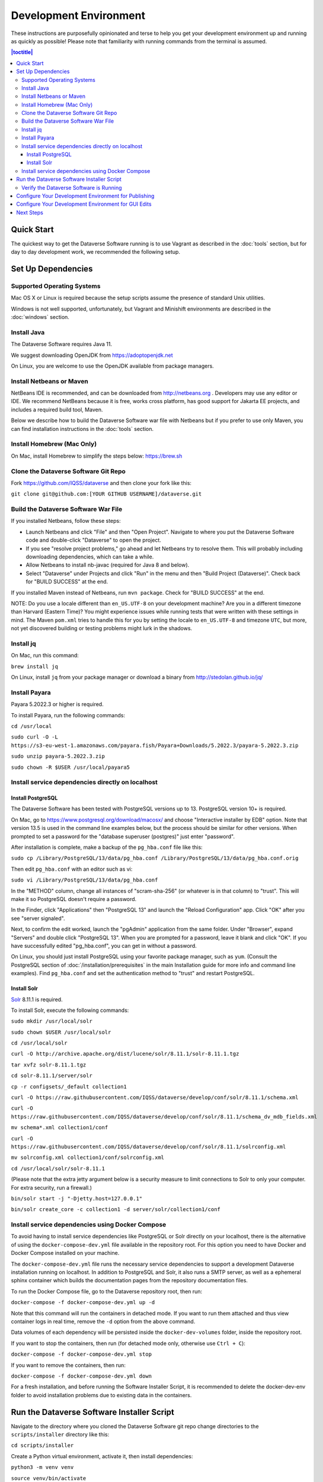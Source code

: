 =======================
Development Environment
=======================

These instructions are purposefully opinionated and terse to help you get your development environment up and running as quickly as possible! Please note that familiarity with running commands from the terminal is assumed.

.. contents:: |toctitle|
	:local:

Quick Start
-----------

The quickest way to get the Dataverse Software running is to use Vagrant as described in the :doc:`tools` section, but for day to day development work, we recommended the following setup.

Set Up Dependencies
-------------------

Supported Operating Systems
~~~~~~~~~~~~~~~~~~~~~~~~~~~

Mac OS X or Linux is required because the setup scripts assume the presence of standard Unix utilities.

Windows is not well supported, unfortunately, but Vagrant and Minishift environments are described in the :doc:`windows` section.

Install Java
~~~~~~~~~~~~

The Dataverse Software requires Java 11.

We suggest downloading OpenJDK from https://adoptopenjdk.net

On Linux, you are welcome to use the OpenJDK available from package managers.

Install Netbeans or Maven
~~~~~~~~~~~~~~~~~~~~~~~~~

NetBeans IDE is recommended, and can be downloaded from http://netbeans.org . Developers may use any editor or IDE. We recommend NetBeans because it is free, works cross platform, has good support for Jakarta EE projects, and includes a required build tool, Maven.

Below we describe how to build the Dataverse Software war file with Netbeans but if you prefer to use only Maven, you can find installation instructions in the :doc:`tools` section.

Install Homebrew (Mac Only)
~~~~~~~~~~~~~~~~~~~~~~~~~~~

On Mac, install Homebrew to simplify the steps below: https://brew.sh

Clone the Dataverse Software Git Repo
~~~~~~~~~~~~~~~~~~~~~~~~~~~~~~~~~~~~~

Fork https://github.com/IQSS/dataverse and then clone your fork like this:

``git clone git@github.com:[YOUR GITHUB USERNAME]/dataverse.git``

Build the Dataverse Software War File
~~~~~~~~~~~~~~~~~~~~~~~~~~~~~~~~~~~~~

If you installed Netbeans, follow these steps:

- Launch Netbeans and click "File" and then "Open Project". Navigate to where you put the Dataverse Software code and double-click "Dataverse" to open the project.
- If you see "resolve project problems," go ahead and let Netbeans try to resolve them. This will probably including downloading dependencies, which can take a while.
- Allow Netbeans to install nb-javac (required for Java 8 and below).
- Select "Dataverse" under Projects and click "Run" in the menu and then "Build Project (Dataverse)". Check back for "BUILD SUCCESS" at the end.

If you installed Maven instead of Netbeans, run ``mvn package``. Check for "BUILD SUCCESS" at the end.

NOTE: Do you use a locale different than ``en_US.UTF-8`` on your development machine? Are you in a different timezone
than Harvard (Eastern Time)? You might experience issues while running tests that were written with these settings
in mind. The Maven  ``pom.xml`` tries to handle this for you by setting the locale to ``en_US.UTF-8`` and timezone
``UTC``, but more, not yet discovered building or testing problems might lurk in the shadows.

Install jq
~~~~~~~~~~

On Mac, run this command:

``brew install jq``

On Linux, install ``jq`` from your package manager or download a binary from http://stedolan.github.io/jq/

Install Payara
~~~~~~~~~~~~~~

Payara 5.2022.3 or higher is required.

To install Payara, run the following commands:

``cd /usr/local``

``sudo curl -O -L https://s3-eu-west-1.amazonaws.com/payara.fish/Payara+Downloads/5.2022.3/payara-5.2022.3.zip``

``sudo unzip payara-5.2022.3.zip``

``sudo chown -R $USER /usr/local/payara5``

Install service dependencies directly on localhost
~~~~~~~~~~~~~~~~~~~~~~~~~~~~~~~~~~~~~~~~~~~~~~~~~~

Install PostgreSQL
^^^^^^^^^^^^^^^^^^

The Dataverse Software has been tested with PostgreSQL versions up to 13. PostgreSQL version 10+ is required. 

On Mac, go to https://www.postgresql.org/download/macosx/ and choose "Interactive installer by EDB" option. Note that version 13.5 is used in the command line examples below, but the process should be similar for other versions. When prompted to set a password for the "database superuser (postgres)" just enter "password".

After installation is complete, make a backup of the ``pg_hba.conf`` file like this:

``sudo cp /Library/PostgreSQL/13/data/pg_hba.conf /Library/PostgreSQL/13/data/pg_hba.conf.orig``

Then edit ``pg_hba.conf`` with an editor such as vi:

``sudo vi /Library/PostgreSQL/13/data/pg_hba.conf``

In the "METHOD" column, change all instances of "scram-sha-256" (or whatever is in that column) to "trust". This will make it so PostgreSQL doesn't require a password.

In the Finder, click "Applications" then "PostgreSQL 13" and launch the "Reload Configuration" app. Click "OK" after you see "server signaled".

Next, to confirm the edit worked, launch the "pgAdmin" application from the same folder. Under "Browser", expand "Servers" and double click "PostgreSQL 13". When you are prompted for a password, leave it blank and click "OK". If you have successfully edited "pg_hba.conf", you can get in without a password.

On Linux, you should just install PostgreSQL using your favorite package manager, such as ``yum``. (Consult the PostgreSQL section of :doc:`/installation/prerequisites` in the main Installation guide for more info and command line examples). Find ``pg_hba.conf`` and set the authentication method to "trust" and restart PostgreSQL.

Install Solr
^^^^^^^^^^^^

`Solr <http://lucene.apache.org/solr/>`_ 8.11.1 is required.

To install Solr, execute the following commands:

``sudo mkdir /usr/local/solr``

``sudo chown $USER /usr/local/solr``

``cd /usr/local/solr``

``curl -O http://archive.apache.org/dist/lucene/solr/8.11.1/solr-8.11.1.tgz``

``tar xvfz solr-8.11.1.tgz``

``cd solr-8.11.1/server/solr``

``cp -r configsets/_default collection1``

``curl -O https://raw.githubusercontent.com/IQSS/dataverse/develop/conf/solr/8.11.1/schema.xml``

``curl -O https://raw.githubusercontent.com/IQSS/dataverse/develop/conf/solr/8.11.1/schema_dv_mdb_fields.xml``

``mv schema*.xml collection1/conf``

``curl -O https://raw.githubusercontent.com/IQSS/dataverse/develop/conf/solr/8.11.1/solrconfig.xml``

``mv solrconfig.xml collection1/conf/solrconfig.xml``

``cd /usr/local/solr/solr-8.11.1``

(Please note that the extra jetty argument below is a security measure to limit connections to Solr to only your computer. For extra security, run a firewall.)

``bin/solr start -j "-Djetty.host=127.0.0.1"``

``bin/solr create_core -c collection1 -d server/solr/collection1/conf``

Install service dependencies using Docker Compose
~~~~~~~~~~~~~~~~~~~~~~~~~~~~~~~~~~~~~~~~~~~~~~~~~
To avoid having to install service dependencies like PostgreSQL or Solr directly on your localhost, there is the alternative of using the ``docker-compose-dev.yml`` file available in the repository root. For this option you need to have Docker and Docker Compose installed on your machine.

The ``docker-compose-dev.yml`` file runs the necessary service dependencies to support a development Dataverse installation running on localhost. In addition to PostgreSQL and Solr, it also runs a SMTP server, as well as a ephemeral sphinx container which builds the documentation pages from the repository documentation files.

To run the Docker Compose file, go to the Dataverse repository root, then run:

``docker-compose -f docker-compose-dev.yml up -d``

Note that this command will run the containers in detached mode. If you want to run them attached and thus view container logs in real time, remove the ``-d`` option from the above command.

Data volumes of each dependency will be persisted inside the ``docker-dev-volumes`` folder, inside the repository root.

If you want to stop the containers, then run (for detached mode only, otherwise use ``Ctrl + C``):

``docker-compose -f docker-compose-dev.yml stop``

If you want to remove the containers, then run:

``docker-compose -f docker-compose-dev.yml down``

For a fresh installation, and before running the Software Installer Script, it is recommended to delete the docker-dev-env folder to avoid installation problems due to existing data in the containers.

Run the Dataverse Software Installer Script
-------------------------------------------

Navigate to the directory where you cloned the Dataverse Software git repo change directories to the ``scripts/installer`` directory like this:

``cd scripts/installer``

Create a Python virtual environment, activate it, then install dependencies:

``python3 -m venv venv``

``source venv/bin/activate``

``pip install psycopg2-binary``

The installer will try to connect to the SMTP server you tell it to use. If you haven't used the Docker Compose option for setting up the dependencies, or you don't have a mail server handy, you can run ``nc -l 25`` in another terminal and choose "localhost" (the default) to get past this check.

Finally, run the installer (see also :download:`README_python.txt <../../../../scripts/installer/README_python.txt>` if necessary):

``python3 install.py``

Verify the Dataverse Software is Running
~~~~~~~~~~~~~~~~~~~~~~~~~~~~~~~~~~~~~~~~

After the script has finished, you should be able to log into your Dataverse installation with the following credentials:

- http://localhost:8080
- username: dataverseAdmin
- password: admin

Configure Your Development Environment for Publishing
-----------------------------------------------------

Run the following command:

``curl http://localhost:8080/api/admin/settings/:DoiProvider -X PUT -d FAKE``

This will disable DOI registration by using a fake (in-code) DOI provider. Please note that this feature is only available in Dataverse Software 4.10+ and that at present, the UI will give no indication that the DOIs thus minted are fake.

Configure Your Development Environment for GUI Edits
----------------------------------------------------

Out of the box, a JSF setting is configured for production use and prevents edits to the GUI (xhtml files) from being visible unless you do a full deployment.

It is recommended that you run the following command so that simply saving the xhtml file in Netbeans is enough for the change to show up.

``asadmin create-system-properties "dataverse.jsf.refresh-period=1"``

For more on JSF settings like this, see :ref:`jsf-config`.

Next Steps
----------

If you can log in to the Dataverse installation, great! If not, please see the :doc:`troubleshooting` section. For further assistance, please see "Getting Help" in the :doc:`intro` section.

You're almost ready to start hacking on code. Now that the installer script has you up and running, you need to continue on to the :doc:`tips` section to get set up to deploy code from your IDE or the command line.

----

Previous: :doc:`intro` | Next: :doc:`tips`
